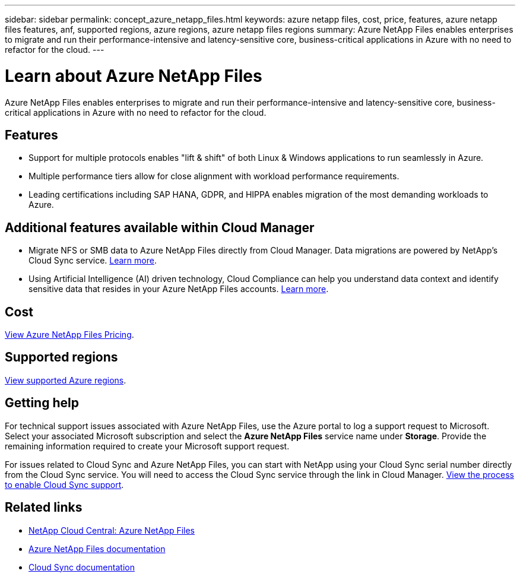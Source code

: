 ---
sidebar: sidebar
permalink: concept_azure_netapp_files.html
keywords: azure netapp files, cost, price, features, azure netapp files features, anf, supported regions, azure regions, azure netapp files regions
summary: Azure NetApp Files enables enterprises to migrate and run their performance-intensive and latency-sensitive core, business-critical applications in Azure with no need to refactor for the cloud.
---

= Learn about Azure NetApp Files
:hardbreaks:
:nofooter:
:icons: font
:linkattrs:
:imagesdir: ./media/

[.lead]
Azure NetApp Files enables enterprises to migrate and run their performance-intensive and latency-sensitive core, business-critical applications in Azure with no need to refactor for the cloud.

== Features

* Support for multiple protocols enables "lift & shift" of both Linux & Windows applications to run seamlessly in Azure.
* Multiple performance tiers allow for close alignment with workload performance requirements.
* Leading certifications including SAP HANA, GDPR, and HIPPA enables migration of the most demanding workloads to Azure.

== Additional features available within Cloud Manager

* Migrate NFS or SMB data to Azure NetApp Files directly from Cloud Manager. Data migrations are powered by NetApp's Cloud Sync service. link:task_sync_azure_netapp_files.html[Learn more].

* Using Artificial Intelligence (AI) driven technology, Cloud Compliance can help you understand data context and identify sensitive data that resides in your Azure NetApp Files accounts. link:concept_cloud_compliance.html[Learn more].

== Cost

https://azure.microsoft.com/en-us/pricing/details/netapp/[View Azure NetApp Files Pricing^].

== Supported regions

https://cloud.netapp.com/cloud-volumes-global-regions[View supported Azure regions^].

== Getting help

For technical support issues associated with Azure NetApp Files, use the Azure portal to log a support request to Microsoft. Select your associated Microsoft subscription and select the *Azure NetApp Files* service name under *Storage*. Provide the remaining information required to create your Microsoft support request.

For issues related to Cloud Sync and Azure NetApp Files, you can start with NetApp using your Cloud Sync serial number directly from the Cloud Sync service. You will need to access the Cloud Sync service through the link in Cloud Manager. https://docs.netapp.com/us-en/cloudsync/reference_additional_info.html[View the process to enable Cloud Sync support^].

== Related links

* https://cloud.netapp.com/azure-netapp-files[NetApp Cloud Central: Azure NetApp Files^]
* https://docs.microsoft.com/en-us/azure/azure-netapp-files/[Azure NetApp Files documentation^]
* https://docs.netapp.com/us-en/cloudsync/index.html[Cloud Sync documentation^]
